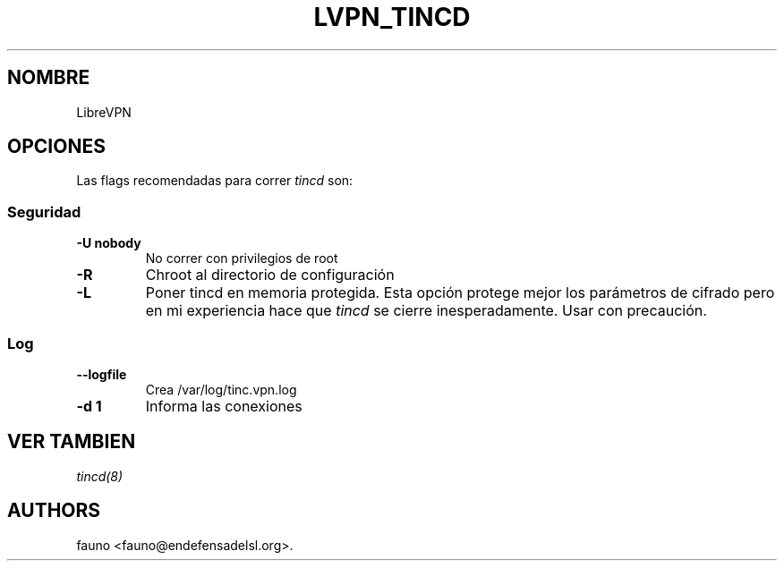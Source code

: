 .TH LVPN_TINCD 1 "2013" "Manual de LibreVPN" "lvpn"
.SH NOMBRE
.PP
LibreVPN
.SH OPCIONES
.PP
Las flags recomendadas para correr \f[I]tincd\f[] son:
.SS Seguridad
.TP
.B \-U nobody
No correr con privilegios de root
.RS
.RE
.TP
.B \-R
Chroot al directorio de configuración
.RS
.RE
.TP
.B \-L
Poner tincd en memoria protegida.
Esta opción protege mejor los parámetros de cifrado pero en mi
experiencia hace que \f[I]tincd\f[] se cierre inesperadamente.
Usar con precaución.
.RS
.RE
.SS Log
.TP
.B \-\-logfile
Crea /var/log/tinc.vpn.log
.RS
.RE
.TP
.B \-d 1
Informa las conexiones
.RS
.RE
.SH VER TAMBIEN
.PP
\f[I]tincd(8)\f[]
.SH AUTHORS
fauno <fauno@endefensadelsl.org>.

